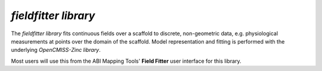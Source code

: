 *fieldfitter library*
=====================

The *fieldfitter library* fits continuous fields over a scaffold to discrete, non-geometric data, e.g. physiological measurements at points over the domain of the scaffold. Model representation and fitting is performed with the underlying *OpenCMISS-Zinc library*.

Most users will use this from the ABI Mapping Tools' **Field Fitter** user interface for this library.
